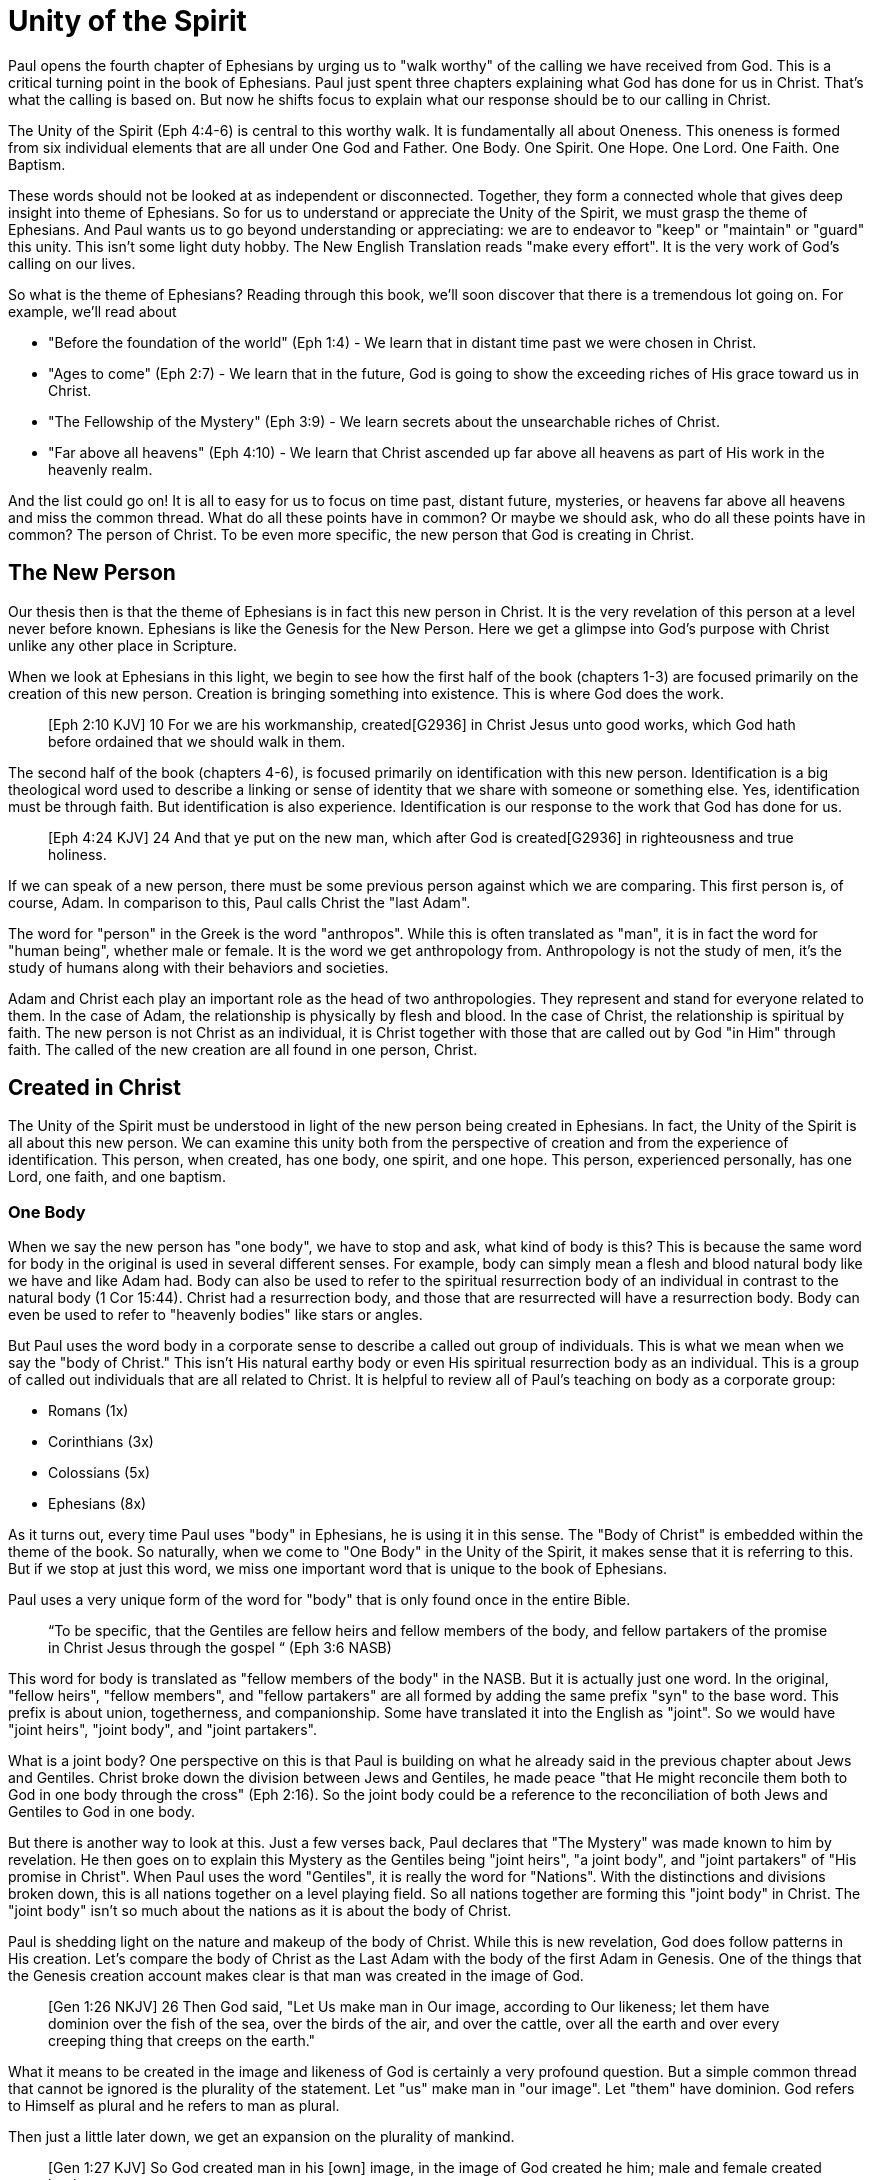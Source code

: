 = Unity of the Spirit

Paul opens the fourth chapter of Ephesians by urging us to "walk worthy" of the calling we have received from God.
This is a critical turning point in the book of Ephesians.
Paul just spent three chapters explaining what God has done for us in Christ.
That's what the calling is based on.
But now he shifts focus to explain what our response should be to our calling in Christ.

The Unity of the Spirit (Eph 4:4-6) is central to this worthy walk.
It is fundamentally all about Oneness.
This oneness is formed from six individual elements that are all under One God and Father.
One Body.
One Spirit.
One Hope.
One Lord.
One Faith.
One Baptism.

These words should not be looked at as independent or disconnected.
Together, they form a connected whole that gives deep insight into theme of Ephesians.
So for us to understand or appreciate the Unity of the Spirit, we must grasp the theme of Ephesians.
And Paul wants us to go beyond understanding or appreciating: we are to endeavor to "keep" or "maintain" or "guard" this unity.
This isn't some light duty hobby.
The New English Translation reads "make every effort".
It is the very work of God's calling on our lives.

So what is the theme of Ephesians?
Reading through this book, we'll soon discover that there is a tremendous lot going on.
For example, we'll read about

- "Before the foundation of the world" (Eph 1:4) - We learn that in distant time past we were chosen in Christ.
- "Ages to come" (Eph 2:7) - We learn that in the future, God is going to show the exceeding riches of His grace toward us in Christ.
- "The Fellowship of the Mystery" (Eph 3:9) - We learn secrets about the unsearchable riches of Christ.
- "Far above all heavens" (Eph 4:10) - We learn that Christ ascended up far above all heavens as part of His work in the heavenly realm.

And the list could go on!
It is all to easy for us to focus on time past, distant future, mysteries, or heavens far above all heavens and miss the common thread.
What do all these points have in common?
Or maybe we should ask, who do all these points have in common?
The person of Christ.
To be even more specific, the new person that God is creating in Christ.

== The New Person

Our thesis then is that the theme of Ephesians is in fact this new person in Christ.
It is the very revelation of this person at a level never before known.
Ephesians is like the Genesis for the New Person.
Here we get a glimpse into God’s purpose with Christ unlike any other place in Scripture.

When we look at Ephesians in this light, we begin to see how the first half of the book (chapters 1-3) are focused primarily on the creation of this new person.
Creation is bringing something into existence.
This is where God does the work.

____
[Eph 2:10 KJV] 10 For we are his workmanship, created[G2936] in Christ Jesus unto good works, which God hath before ordained that we should walk in them.
____

The second half of the book (chapters 4-6), is focused primarily on identification with this new person.
Identification is a big theological word used to describe a linking or sense of identity that we share with someone or something else.
Yes, identification must be through faith.
But identification is also experience.
Identification is our response to the work that God has done for us.

____
[Eph 4:24 KJV] 24 And that ye put on the new man, which after God is created[G2936] in righteousness and true holiness.
____

If we can speak of a new person, there must be some previous person against which we are comparing.
This first person is, of course, Adam.
In comparison to this, Paul calls Christ the "last Adam".

The word for "person" in the Greek is the word "anthropos".
While this is often translated as "man", it is in fact the word for "human being", whether male or female.
It is the word we get anthropology from.
Anthropology is not the study of men, it's the study of humans along with their behaviors and societies.

Adam and Christ each play an important role as the head of two anthropologies.
They represent and stand for everyone related to them.
In the case of Adam, the relationship is physically by flesh and blood.
In the case of Christ, the relationship is spiritual by faith.
The new person is not Christ as an individual, it is Christ together with those that are called out by God "in Him" through faith.
The called of the new creation are all found in one person, Christ.

== Created in Christ

The Unity of the Spirit must be understood in light of the new person being created in Ephesians.
In fact, the Unity of the Spirit is all about this new person.
We can examine this unity both from the perspective of creation and from the experience of identification.
This person, when created, has one body, one spirit, and one hope.
This person, experienced personally, has one Lord, one faith, and one baptism.

=== One Body

When we say the new person has "one body", we have to stop and ask, what kind of body is this?
This is because the same word for body in the original is used in several different senses.
For example, body can simply mean a flesh and blood natural body like we have and like Adam had.
Body can also be used to refer to the spiritual resurrection body of an individual in contrast to the natural body (1 Cor 15:44).
Christ had a resurrection body, and those that are resurrected will have a resurrection body.
Body can even be used to refer to "heavenly bodies" like stars or angles.

But Paul uses the word body in a corporate sense to describe a called out group of individuals.
This is what we mean when we say the "body of Christ."
This isn't His natural earthy body or even His spiritual resurrection body as an individual.
This is a group of called out individuals that are all related to Christ.
It is helpful to review all of Paul's teaching on body as a corporate group:

- Romans (1x)
- Corinthians (3x)
- Colossians (5x)
- Ephesians (8x)

As it turns out, every time Paul uses "body" in Ephesians, he is using it in this sense.
The "Body of Christ" is embedded within the theme of the book.
So naturally, when we come to "One Body" in the Unity of the Spirit, it makes sense that it is referring to this.
But if we stop at just this word, we miss one important word that is unique to the book of Ephesians.

Paul uses a very unique form of the word for "body" that is only found once in the entire Bible.

____
“To be specific, that the Gentiles are fellow heirs and fellow members of the body, and fellow partakers of the promise in Christ Jesus through the gospel “
(Eph 3:6 NASB)
____

This word for body is translated as "fellow members of the body" in the NASB.
But it is actually just one word.
In the original, "fellow heirs", "fellow members", and "fellow partakers" are all formed by adding the same prefix "syn" to the base word.
This prefix is about union, togetherness, and companionship.
Some have translated it into the English as "joint".
So we would have "joint heirs", "joint body", and "joint partakers".

What is a joint body?
One perspective on this is that Paul is building on what he already said in the previous chapter about Jews and Gentiles.
Christ broke down the division between Jews and Gentiles, he made peace "that He might reconcile them both to God in one body through the cross" (Eph 2:16).
So the joint body could be a reference to the reconciliation of both Jews and Gentiles to God in one body.

But there is another way to look at this.
Just a few verses back, Paul declares that "The Mystery" was made known to him by revelation.
He then goes on to explain this Mystery as the Gentiles being "joint heirs", "a joint body", and "joint partakers" of "His promise in Christ".
When Paul uses the word "Gentiles", it is really the word for "Nations".
With the distinctions and divisions broken down, this is all nations together on a level playing field.
So all nations together are forming this "joint body" in Christ.
The "joint body" isn't so much about the nations as it is about the body of Christ.

Paul is shedding light on the nature and makeup of the body of Christ.
While this is new revelation, God does follow patterns in His creation.
Let's compare the body of Christ as the Last Adam with the body of the first Adam in Genesis.
One of the things that the Genesis creation account makes clear is that man was created in the image of God.

____
[Gen 1:26 NKJV] 26 Then God said, "Let Us make man in Our image, according to Our likeness; let them have dominion over the fish of the sea, over the birds of the air, and over the cattle, over all the earth and over every creeping thing that creeps on the earth."
____

What it means to be created in the image and likeness of God is certainly a very profound question.
But a simple common thread that cannot be ignored is the plurality of the statement.
Let "us" make man in "our image".
Let "them" have dominion.
God refers to Himself as plural and he refers to man as plural.

Then just a little later down, we get an expansion on the plurality of mankind.

____
[Gen 1:27 KJV] So God created man in his [own] image, in the image of God created he him; male and female created he them.
____

So the "them" is male and female viewed together.
And "they" were created in the image or likeness of God.
Could we be getting a hint way back here in Genesis that God himself has plurality within His image or likeness that corresponds to the male and female He created in Adam.
Because in one sense Adam and Eve are one in that they both came from one, but in another they are two.
Perhaps part of the image and likeness that Adam shared with God is the special relationship he had with Eve.
Adam was created in the image of God, but the Last Adam, Christ, is the very image of the unseen God.
Is it not possible that the Body of Christ Himself just might reflect the plurality we see in the body of the first Adam?

When Paul is writing to the both the Ephesians and the Corinthians, he refers to the churches as the "Body of Christ".
When writing to the Corinthians, he compares them to a "chaste virgin".
In other words, he associates their identity with a female illustration.
But when writing to the Ephesians, he compares them to a "perfect man" or a "perfect husband".
This isn't the word for anthropos or human being, it is the word for a full grown male.
And it can be used to refer to a husband.

Can 1 + 1 = One?

=== One Spirit

What is it that makes a person a complete living person?
If we just have a lifeless body, we know that that alone cannot constitute a complete person.
But what else does it take?

There are some that would say a person is composed of body, soul, and spirit.
In other words, a person is a trichotomy formed of these three parts.
This thinking is supported by the ancient Greek view that the soul is the immortal, immaterial part of a person.
In this view, the soul continues in existence beyond death.
In fact, the soul was the "real you" trapped inside a body until death.

If we come to Scripture with this assumption looking for verses that support it, we will find some.
But if we come to Scripture with the goal of gaining a Scriptural definition of the soul, we will gain a new perspective.

In the Hebrew mind, the soul is not a part of the person, it is the complete living person.
When body and spirit are brought together, a living soul is formed.
We see this clearly in the creation account of man.

____
“And the LORD God formed man [of] the dust of the ground, and breathed into his nostrils the breath of life; and man became a living soul.” [Gen 2:7 KJV]
____

If we separate the spirit from the body, life cannot continue.

____
“For as the body without the spirit is dead, so faith without works is dead also.” [Jas 2:26 KJV]
____

=== One Hope

The word hope is a word that easily gets diluted when we use it outside of the Scriptural sense.
We might say that we "hope" it doesn't rain on Saturday.
Or I "hope" I can get one of those shiny new one thousand dollar smartphones when it's released.
But these hopes are resting on nothing more than our own wishes and desires.

Hope in a Biblical sense is much different.
It is the expectation of something promised by God.
It rests solidly on the Word of God.
And we hope for something, we do not yet have it or see it.
We look forward to it.
We expect it.
What, then, does hope mean for the New Person?

Let's think back to Adam.
After God created man as male and female, He blessed them.
When God speaks blessing to Adam, He is giving them their hope.
God would not create something lacking purpose.
From Genesis 1:28, we can see this was a three-fold hope:

1. Filling the earth
2. Subduing the earth
3. Dominion over the animals

These words are strong words in the Hebrew.
Without plumbing the depths of their meaning, suffice it to say that they imply what is essentially a kingdom on the earth.
And this kingdom would have been a good thing for the Earth.
To subdue is not to sabotage.
Dominion is not destruction.
To subdue and have dominion imply establishing order and government.

When we come to Ephesians chapter 1, we see the same pairing of blessing and hope.
Christ filling all things and being head over all things.

1. Far above all dominion
2. Put all things under his feet
3. Filling all things

Interestingly enough, the order here is reversed.
God's plan for filling, ordering, and governing all creation--the entire universe and whatever else that may include--rests in Christ.
This is the hope of Christ.
This is the hope of the New Person in Christ.

== Identification in Christ

The New Person created in Christ has one body, one spirit, one hope.
This perspective is most certainly helpful, but it is like describing someone from the outside without ever experiencing life as they do.
When we have been identified with the New Person, we experience life as that person.
We can say we have one Lord, one faith, one baptism.

=== One Lord

When we say the New Person has One Lord, we are defining a relationship.
The word Lord is the word for Master.
In the Greek this word implies ownership and authority.
If we call Christ Lord, we are at the same time putting ourselves in submission to His authority.

One of the titles most commonly associated with Christ in this capacity is King.
And He is, of course, the King of Kings.
But the title King is strangely absent from the book of Ephesians.
King is a title that is tied heavily to the earthly realm.
It's about kings and kingdoms on the earth.
The Kingdom of Heaven, even though heavenly in origin, is ultimately realized on earth.

But what can we say about this title "Lord" or "Master"?
It expands beyond just the earth to include the heavens.
In Colossians we learn about Christ's special relationship to all creation.

____
[Col 1:15-17 NKJV] He is the image of the invisible God, the firstborn over all creation. For by Him all things were created that are in heaven and that are on earth, visible and invisible, whether thrones or dominions or principalities or powers. All things were created through Him and for Him. And He is before all things, and in Him all things consist.
____

It was through Christ and for Christ that all things were created.
This includes the visible and the invisible, the earthly and the heavenly.
While Christian tradition and Christian creeds might say that it was the Father that created all things, it is the firm teaching of Scripture that all things were created  by, through, and for Christ.

When we acknowledge "One Lord", we’re acknowledging Christ’s authority as Lord.
But at the same time, we’re also learning about our own identity in Him.

____
[Col 1:18 NKJV] 18 And He is the head of the body, the church, who is the beginning, the firstborn from the dead, that in all things He may have the preeminence.
____

The Head of all principality and power, the One that will have preeminence in all things is also the Head of the Body.
In Ephesians, Paul identifies Christ as the Head over all things to the Church.
And as the Lord who has ascended far above all Heavens, what is under His feet?
All things are under His feet.
If Christ is the Head and He is over the Church, and if all things are under His feet, where does that put us?
The body is below the head and above the stuff under the feet.
We are members of His flesh and His bones.
His hope is our hope.
When we say “Lord”, this is what we should be thinking of.
This is where we find our Identity.

=== One Faith

When God creates something, is faith required?
How does faith relate to creation?
Both faith and creation share something closely in common.
Neither are possible without the Word of God.

In the Gospel of John, it is the Word of God which made all things in the beginning (John 1:1).
This Word was Christ; the Word was made flesh in Him.
In the Genesis creation account, God speaks the creation into existence.

In the Psalms, David speaks of the magnitude of the creation of the Lord.
This creation covers the earth, the heavens, and the heavens of heavens.
It includes animals, people, and angels.
All of these were created at the command of God.

____
[Psa 148:5 NKJV] 5 Let them praise the name of the LORD, For He commanded and they were created.
____

When God speaks to create, is there any choice in the matter?
He commands the creation.
There is no faith involved on the part of those that were created.
It's like Isaiah says "Shall the clay say to him who forms it, What are you making?"
[Isa 45:9 NKJV].
We have about as much say in the matter of God creating us as we do in choosing our parents.

Notice how praising God is an admonition, not a command.
God gave creation the ability to praise Him, but He does not force it to praise Him.

As the forerunner to the earthly ministry of Christ, John the Baptist was proclaiming a message of repentance and baptism.
One day, some of the Pharisees and Sadducees came to his baptism.

____
[Mat 3:7-9 NKJV] 7 Brood of vipers! Who warned you to flee from the wrath to come? Therefore bear fruits worthy of repentance, and do not think to say to yourselves, 'We have Abraham as [our] father.' For I say to you that God is able to raise up children to Abraham from these stones.
____

John certainly had a way with words.
Why would He speak about God raising up children of Abraham from these stones?
What did these stones have in common with the Pharisees?
They were certainly both part of God's creation.
But the Pharisees took pride in the fact that they were physical descendants of Abraham.
Of course, they had no real say in this matter.
They had no more control of their own birth than the stone did.

But when it came to the Words of God, these Pharisees were as deaf, blind, and hard as a stone.
John's ministry was about the fruits of repentance.
Fruit implies some response to the Word of God.
It requires faith.
There was no faith in these hearts.
Even rock hard stone can't resist God, but a hard heart is resistance towards God.

God could have spoken to those stones and created a physical descendant of Abraham.
The children raised up from the stones could be just as physically related to Abraham as the Pharisees were.
But this isn't what God was after.
Flesh and blood does not inherit the Kingdom of Heaven.
God desires faith in the inside.
When the Word of God is combined with faith, a new kind of creation is made.

Paul brings faith and the new creation closely together in Ephesians chapter two:
____
[Eph 2:8-10 NKJV] 8 For by grace you have been saved through faith, and that not of yourselves; [it is] the gift of God, 9 not of works, lest anyone should boast. 10 For we are His workmanship, created in Christ Jesus for good works, which God prepared beforehand that we should walk in them.
____

This faith does not come out of us.
It isn't based upon our words or our ideas.
It is based solidly upon the Word and calling of God.
All we can do is receive or reject this wonderful gift.

The old person is a material creation; the new person is a faith creation.
The old person was created by the Word and command of God.
The new person is created by the Word only through faith.
No amount of religion, effort, or good works can turn the old creation into the new creation.
The new person is a fundamentally different type of creation.

=== One Baptism

When we realize there are these two different creations in Scripture, the material creation in Adam and the faith creation in Christ, we at some point have to ask the question: which one is the real me?
We cannot have a solid sense of identity until we answer that question.
Is our identity found in the old person and what we inherit by nature from Adam, or is it found in the new person and what we inherit by faith in Christ?

This question of identity is fundamental to the "One Baptism" of the Unity of the Spirit.
Some of you may come to this point already thinking, "of course there is only one baptism!".
But others may see this and think, "how can there possibly be only one?"
We don't have to look very in Scripture or within Christianity to realize that baptism is both a complicated and controversal topic.
But we do have to keep in mind the theme of the book of Ephesians.
Our thesis is that this book is about the New Person being created in Christ Jesus.
When Paul says there is "One Baptism", he is speaking specifically about this new creation in Christ.

One of the best ways to understand baptism is to look at the baptisms present within the life of Christ Himself.

1. Water - John The Baptist
2. Spirit - The Father's Anointing
3. Cross - Death, Burial, Resurrection

Water baptism has a history that goes far back into the Old Covenant priesthood.
In fact, when Moses ordained the first High Priest, one part of the ceremony was baptism in water.
Holy spirit anointing or baptism is something that was promised as part of the New Covenant.
John the Baptist looked forward to the One who would baptize with the Holy Spirit.

When Paul is writing to the Nations at large in Ephesians, he is addressing people that were strangers from the covenants of promise (Eph 2:12).
These people were outside of the blessings and hope spoken to Israel.
The good news in Ephesians isn't that we are being plugged into the blessings and hope of the New Covenant.
The good news is that we are being plugged right into the body of Christ Himself.
And it is this one baptism that takes us from our identity in Adam to our identity in Christ as a faith creation that Paul is speaking of.
It is identification with the death, burial, and resurrection of Christ.
Every calling and purpose of God within the New Creation ultimately must have it's basis here.
There is an aspect of this only Christ can do.
But there is also an aspect we share in.
And it is central to the identity of a New Person in Christ.

There is a side of this identification that is already done in Christ.
We are complete in Him and nothing can undo that.
But there is a side to identification that requires work and effort.

To appreciate the cross fully, we need to get an appreciation for identification.
Paul illustrates this with a baptism from a period very early in the history of Israel.

When the Israelites were delivered from slavery in Egypt, their hope was in the promised land.
They had been delivered from slavery.
The armies of Pharaoh could not reach them to capture them again.
But in their walk through the desert towards their hope, many of them had not "put on" their new identity in freedom.

The work of Christ on the Cross (Col 2:11-12):

1. "In Him you were circumcised ... without hands"
2. "Buried with Him in Baptism"
3. "Raised with Him through Faith"

The good works we were created to do (Eph 4:22-24):

1. "Put off the old person"
2. "Be renewed in the spirit of your mind"
3. "Put on the new person"

This new person was created in righteousness.

Keeping the Unity of the Spirit (and making every effort to do so) is "walking worthy".
Paul gives us a lot of practical advice around what it looks like to keep this unity through the list of "put off" and "put on." In fact, if we we are struggling with an area in our life, we should focus on "putting on" the behavior of the new person in that area trough faith in our Lord and Head.
I have though about this considerably and studied it for a long time.
Ultimately, I have concluded this is a good work.

== Walking towards Hope

In Ephesians, God has made know to us incredible things.
The Mystery of His will.

____
Ephesians 1:10 (KJV) 10 That in the dispensation of the fulness of times he might gather together in one all things in Christ, both which are in heaven, and which are on earth; [even] in him:
____

The Unity of the Spirit looks forward in anticipation to this ultimate realization of the Mystery of God's will.
That's the ultimate hope, the destination.

But God cares as much about the journey as He does about the destination.
We certainly don't make the Unity of the Spirit.
All we can do is guard or keep it.
Guarding the Unity of the Spirit means we don't add to it or subtract from it.
This is how Paul summarizes our occupation.
Making every effort: Paul's advice
This is the will of God for our lives today.
It is how we are to walk towards our Hope in anticipation.

Adam's hope was one of dominion over the earth.
This is the hope God proclaimed as he blessed them in Genesis chapter 1.
But in chapter 2, the day to day task that God assigned Adam was to dress and keep the garden in Eden.
He had an ultimate hope and purpose, but he also had immediate work to do.
Is it possible that the situation between Eve and the serpent that ultimately led to the fall was due to some neglect in guarding and protecting the garden on the part of Adam.

God wants us to keep our eye on the future prize.
We do this each day by walking in the good works God has for us.
By making every effort to guard the Unity of the Spirit.
One Body. One Spirit. One Hope. One Lord. One Faith. One Baptism.
One God and Father above all.
